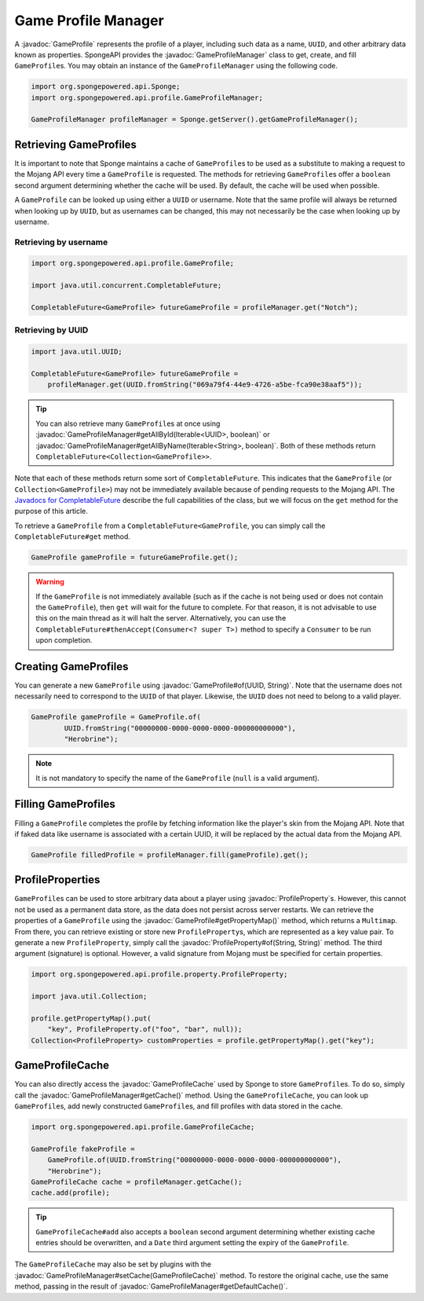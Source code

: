 ====================
Game Profile Manager
====================

.. javadoc-import::
    org.spongepowered.api.profile.GameProfile
    org.spongepowered.api.profile.GameProfileCache
    org.spongepowered.api.profile.GameProfileManager
    org.spongepowered.api.profile.property.ProfileProperty
    java.lang.Iterable
    java.lang.String
    java.util.UUID

A :javadoc:`GameProfile` represents the profile of a player, including such data as a name, ``UUID``, and other
arbitrary data known as properties. SpongeAPI provides the :javadoc:`GameProfileManager` class to get, create, and fill
``GameProfile``\ s. You may obtain an instance of the ``GameProfileManager`` using the following code.

.. code-block:: java

    import org.spongepowered.api.Sponge;
    import org.spongepowered.api.profile.GameProfileManager;

    GameProfileManager profileManager = Sponge.getServer().getGameProfileManager();


Retrieving GameProfiles
=======================

It is important to note that Sponge maintains a cache of ``GameProfile``\ s to be used as a substitute to making a
request to the Mojang API every time a ``GameProfile`` is requested. The methods for retrieving ``GameProfile``\ s offer
a ``boolean`` second argument determining whether the cache will be used. By default, the cache will be used when
possible.

A ``GameProfile`` can be looked up using either a ``UUID`` or username. Note that the same profile will always be
returned when looking up by ``UUID``, but as usernames can be changed, this may not necessarily be the case when looking
up by username.

Retrieving by username
~~~~~~~~~~~~~~~~~~~~~~

.. code-block:: java

    import org.spongepowered.api.profile.GameProfile;

    import java.util.concurrent.CompletableFuture;

    CompletableFuture<GameProfile> futureGameProfile = profileManager.get("Notch");

Retrieving by UUID
~~~~~~~~~~~~~~~~~~

.. code-block:: java

    import java.util.UUID;

    CompletableFuture<GameProfile> futureGameProfile =
        profileManager.get(UUID.fromString("069a79f4-44e9-4726-a5be-fca90e38aaf5"));

.. tip::
    You can also retrieve many ``GameProfile``\ s at once using :javadoc:`GameProfileManager#getAllById(Iterable<UUID>,
    boolean)` or :javadoc:`GameProfileManager#getAllByName(Iterable<String>, boolean)`. Both of these methods return
    ``CompletableFuture<Collection<GameProfile>>``.

Note that each of these methods return some sort of ``CompletableFuture``. This indicates that the ``GameProfile``
(or ``Collection<GameProfile>``) may not be immediately available because of pending requests to the Mojang API. The
`Javadocs for CompletableFuture <https://docs.oracle.com/javase/8/docs/api/java/util/concurrent/CompletableFuture.html>`_
describe the full capabilities of the class, but we will focus on the ``get`` method for the purpose of this article.

To retrieve a ``GameProfile`` from a ``CompletableFuture<GameProfile``, you can simply call the ``CompletableFuture#get``
method.

.. code-block:: java

    GameProfile gameProfile = futureGameProfile.get();

.. warning::
    If the ``GameProfile`` is not immediately available (such as if the cache is not being used or does not contain the
    ``GameProfile``), then ``get`` will wait for the future to complete. For that reason, it is not advisable to use
    this on the main thread as it will halt the server. Alternatively, you can use the
    ``CompletableFuture#thenAccept(Consumer<? super T>)`` method to specify a ``Consumer`` to be run upon completion.

Creating GameProfiles
=====================

You can generate a new ``GameProfile`` using :javadoc:`GameProfile#of(UUID, String)`. Note that the username does not
necessarily need to correspond to the ``UUID`` of that player. Likewise, the ``UUID`` does not need to belong to a
valid player.

.. code-block:: java

    GameProfile gameProfile = GameProfile.of(
            UUID.fromString("00000000-0000-0000-0000-000000000000"),
            "Herobrine");

.. note::
    It is not mandatory to specify the name of the ``GameProfile`` (``null`` is a valid argument).

Filling GameProfiles
====================

Filling a ``GameProfile`` completes the profile by fetching information like the player's skin from the Mojang API.
Note that if faked data like username is associated with a certain UUID, it will be replaced by the actual data from
the Mojang API.

.. code-block:: java

    GameProfile filledProfile = profileManager.fill(gameProfile).get();

ProfileProperties
=================

``GameProfile``\ s can be used to store arbitrary data about a player using :javadoc:`ProfileProperty`\ s. However,
this cannot not be used as a permanent data store, as the data does not persist across server restarts. We can retrieve
the properties of a ``GameProfile`` using the :javadoc:`GameProfile#getPropertyMap()` method, which returns a
``Multimap``. From there, you can retrieve existing or store new ``ProfileProperty``\ s, which are represented as a key
value pair. To generate a new ``ProfileProperty``, simply call the :javadoc:`ProfileProperty#of(String, String)`
method. The third argument (signature) is optional. However, a valid signature from Mojang must be specified for
certain properties.

.. code-block:: java

    import org.spongepowered.api.profile.property.ProfileProperty;

    import java.util.Collection;

    profile.getPropertyMap().put(
        "key", ProfileProperty.of("foo", "bar", null));
    Collection<ProfileProperty> customProperties = profile.getPropertyMap().get("key");

GameProfileCache
================

You can also directly access the :javadoc:`GameProfileCache` used by Sponge to store ``GameProfile``\ s. To do so,
simply call the :javadoc:`GameProfileManager#getCache()` method. Using the ``GameProfileCache``, you can look up
``GameProfile``\ s, add newly constructed ``GameProfile``\ s, and fill profiles with data stored in the cache.

.. code-block:: java

    import org.spongepowered.api.profile.GameProfileCache;

    GameProfile fakeProfile =
        GameProfile.of(UUID.fromString("00000000-0000-0000-0000-000000000000"),
        "Herobrine");
    GameProfileCache cache = profileManager.getCache();
    cache.add(profile);

.. tip::
    ``GameProfileCache#add`` also accepts a ``boolean`` second argument determining whether existing cache entries
    should be overwritten, and a ``Date`` third argument setting the expiry of the ``GameProfile``.

The ``GameProfileCache`` may also be set by plugins with the :javadoc:`GameProfileManager#setCache(GameProfileCache)`
method. To restore the original cache, use the same method, passing in the result of
:javadoc:`GameProfileManager#getDefaultCache()`.
